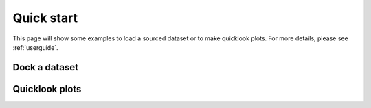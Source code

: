 Quick start
===========
This page will show some examples to load a sourced dataset or to make quicklook plots. For more details, please see
:ref:`userguide`.

Dock a dataset
--------------

.. lit



Quicklook plots
----------------





